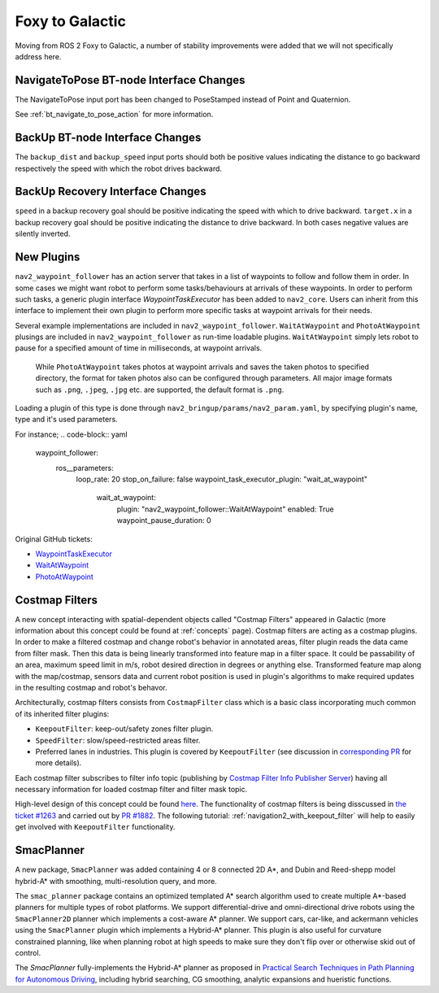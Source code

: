 .. _foxy_migration:

Foxy to Galactic
################

Moving from ROS 2 Foxy to Galactic, a number of stability improvements were added that we will not specifically address here.

NavigateToPose BT-node Interface Changes
****************************************

The NavigateToPose input port has been changed to PoseStamped instead of Point and Quaternion.

See :ref:`bt_navigate_to_pose_action` for more information.

BackUp BT-node Interface Changes
********************************

The ``backup_dist`` and ``backup_speed`` input ports should both be positive values indicating the distance to go backward respectively the speed with which the robot drives backward.

BackUp Recovery Interface Changes
*********************************

``speed`` in a backup recovery goal should be positive indicating the speed with which to drive backward.
``target.x`` in a backup recovery goal should be positive indicating the distance to drive backward.
In both cases negative values are silently inverted.

New Plugins
***********

``nav2_waypoint_follower`` has an action server that takes in a list of waypoints to follow and follow them in order. In some cases we might want robot to 
perform some tasks/behaviours at arrivals of these waypoints. In order to perform such tasks, a generic plugin interface `WaypointTaskExecutor` has been added to ``nav2_core``.
Users can inherit from this interface to implement their own plugin to perform more specific tasks at waypoint arrivals for their needs. 

Several example implementations are included in ``nav2_waypoint_follower``. ``WaitAtWaypoint`` and ``PhotoAtWaypoint`` plusings are included in 
``nav2_waypoint_follower`` as run-time loadable plugins. ``WaitAtWaypoint`` simply lets robot to pause for a specified amount of time in milliseconds, at waypoint arrivals.
 While ``PhotoAtWaypoint`` takes photos at waypoint arrivals and saves the taken photos to specified directory, the format for taken photos also can be configured through parameters.
 All major image formats such as ``.png``, ``.jpeg``, ``.jpg`` etc. are supported, the default format is ``.png``.

Loading a plugin of this type is done through ``nav2_bringup/params/nav2_param.yaml``, by specifying plugin's name, type and it's used parameters. 

For instance; 
.. code-block:: yaml

    waypoint_follower:
      ros__parameters:
        loop_rate: 20
        stop_on_failure: false
        waypoint_task_executor_plugin: "wait_at_waypoint"
          wait_at_waypoint:
            plugin: "nav2_waypoint_follower::WaitAtWaypoint"
            enabled: True
            waypoint_pause_duration: 0

Original GitHub tickets:

- `WaypointTaskExecutor <https://github.com/ros-planning/navigation2/pull/1993>`_
- `WaitAtWaypoint <https://github.com/ros-planning/navigation2/pull/1993>`_
- `PhotoAtWaypoint <https://github.com/ros-planning/navigation2/pull/2041>`_


Costmap Filters
***************

A new concept interacting with spatial-dependent objects called "Costmap Filters" appeared in Galactic (more information about this concept could be found at :ref:`concepts` page). Costmap filters are acting as a costmap plugins. In order to make a filtered costmap and change robot's behavior in annotated areas, filter plugin reads the data came from filter mask. Then this data is being linearly transformed into feature map in a filter space. It could be passability of an area, maximum speed limit in m/s, robot desired direction in degrees or anything else. Transformed feature map along with the map/costmap, sensors data and current robot position is used in plugin's algorithms to make required updates in the resulting costmap and robot's behavor.

Architecturally, costmap filters consists from ``CostmapFilter`` class which is a basic class incorporating much common of its inherited filter plugins:

- ``KeepoutFilter``: keep-out/safety zones filter plugin.
- ``SpeedFilter``: slow/speed-restricted areas filter.
- Preferred lanes in industries. This plugin is covered by ``KeepoutFilter`` (see discussion in `corresponding PR <https://github.com/ros-planning/navigation2/issues/1522>`_ for more details).

Each costmap filter subscribes to filter info topic (publishing by `Costmap Filter Info Publisher Server <https://github.com/ros-planning/navigation2/tree/main/nav2_map_server/src/costmap_filter_info>`_) having all necessary information for loaded costmap filter and filter mask topic.

High-level design of this concept could be found `here <https://github.com/ros-planning/navigation2/tree/main/doc/design/CostmapFilters_design.pdf>`_. The functionality of costmap filters is being disscussed in `the ticket #1263 <https://github.com/ros-planning/navigation2/issues/1263>`_ and carried out by `PR #1882 <https://github.com/ros-planning/navigation2/pull/1882>`_. The following tutorial: :ref:`navigation2_with_keepout_filter` will help to easily get involved with ``KeepoutFilter`` functionality.

SmacPlanner
***********

A new package, ``SmacPlanner`` was added containing 4 or 8 connected 2D A*, and Dubin and Reed-shepp model hybrid-A* with smoothing, multi-resolution query, and more.

The ``smac_planner`` package contains an optimized templated A* search algorithm used to create multiple A*-based planners for multiple types of robot platforms. We support differential-drive and omni-directional drive robots using the ``SmacPlanner2D`` planner which implements a cost-aware A* planner. We support cars, car-like, and ackermann vehicles using the ``SmacPlanner`` plugin which implements a Hybrid-A* planner. This plugin is also useful for curvature constrained planning, like when planning robot at high speeds to make sure they don't flip over or otherwise skid out of control.

The `SmacPlanner` fully-implements the Hybrid-A* planner as proposed in `Practical Search Techniques in Path Planning for Autonomous Driving <https://ai.stanford.edu/~ddolgov/papers/dolgov_gpp_stair08.pdf>`_, including hybrid searching, CG smoothing, analytic expansions and hueristic functions.
